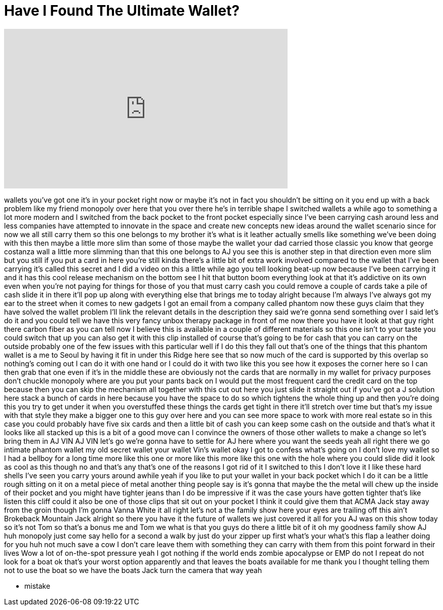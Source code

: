 = Have I Found The Ultimate Wallet?
:published_at: 2017-03-08
:hp-alt-title: Have I Found The Ultimate Wallet?
:hp-image: https://i.ytimg.com/vi/lWYX8CACBWc/maxresdefault.jpg


++++
<iframe width="560" height="315" src="https://www.youtube.com/embed/lWYX8CACBWc?rel=0" frameborder="0" allow="autoplay; encrypted-media" allowfullscreen></iframe>
++++

wallets you've got one it's in your
pocket right now or maybe it's not in
fact you shouldn't be sitting on it you
end up with a back problem like my
friend monopoly over here that you over
there he's in terrible shape
I switched wallets a while ago to
something a lot more modern and I
switched from the back pocket to the
front pocket especially since I've been
carrying cash around less and less
companies have attempted to innovate in
the space and create new concepts new
ideas around the wallet scenario since
for now we all still carry them so this
one belongs to my brother it's what is
it leather actually smells like
something we've been doing with this
then maybe a little more slim than some
of those maybe the wallet your dad
carried those classic you know that
george costanza wall a little more
slimming than that this one belongs to
AJ you see this is another step in that
direction even more slim but you still
if you put a card in here you're still
kinda there's a little bit of extra work
involved compared to the wallet that
I've been carrying it's called this
secret and I did a video on this a
little while ago you tell looking
beat-up now because I've been carrying
it and it has this cool release
mechanism on the bottom see I hit that
button boom everything look at that it's
addictive on its own even when you're
not paying for things for those of you
that must carry cash you could remove a
couple of cards take a pile of cash
slide it in there it'll pop up along
with everything else that brings me to
today alright because I'm always I've
always got my ear to the street when it
comes to new gadgets I got an email from
a company called phantom now these guys
claim that they have solved the wallet
problem I'll link the relevant details
in the description they said we're gonna
send something over I said let's do it
and you could tell we have this very
fancy unbox therapy package in front of
me now there you have it look at that
guy right there
carbon fiber as you can tell now I
believe this is available in a couple of
different materials so this one isn't to
your taste you could switch that up you
can also get it with this clip installed
of course that's going to be for cash
that you can carry on the outside
probably one of the few issues with this
particular well if I do this they fall
out that's one of the things that this
phantom wallet is a me
to Seoul by having it fit in under this
Ridge here see that
so now much of the card is supported by
this overlap so nothing's coming out I
can do it with one hand or I could do it
with two like this you see how it
exposes the corner here so I can then
grab that one even if it's in the middle
these are obviously not the cards that
are normally in my wallet for privacy
purposes don't chuckle monopoly where
are you put your pants back on I would
put the most frequent card the credit
card on the top because then you can
skip the mechanism all together with
this cut out here you just slide it
straight out if you've got a J solution
here stack a bunch of cards in here
because you have the space to do so
which tightens the whole thing up and
then you're doing this you try to get
under it when you overstuffed these
things the cards get tight in there
it'll stretch over time but that's my
issue with that style they make a bigger
one to this guy over here and you can
see more space to work with more real
estate so in this case you could
probably have five six cards and then a
little bit of cash you can keep some
cash on the outside and that's what it
looks like all stacked up this is a bit
of a good move can I convince the owners
of those other wallets to make a change
so let's bring them in AJ VIN AJ VIN
let's go we're gonna have to settle for
AJ here where you want the seeds yeah
all right there we go intimate phantom
wallet my old secret wallet your wallet
Vin's wallet okay I got to confess
what's going on I don't love my wallet
so I had a bellboy for a long time more
like this one or more like this more
like this one with the hole where you
could slide did it look as cool as this
though no and that's any that's one of
the reasons I got rid of it I switched
to this I don't love it
I like these hard shells I've seen you
carry yours around awhile yeah if you
like to put your wallet in your back
pocket which I do it can be a little
rough sitting on it on a metal piece of
metal another thing people say is it's
gonna that maybe the the metal will chew
up the inside of their pocket and you
might have tighter jeans than I do
be impressive if it was the case yours
have gotten tighter that's like listen
this cliff could it also be one of those
clips that sit out on your pocket I
think it could give them that ACMA Jack
stay away from the groin though I'm
gonna Vanna White it all right let's not
a the family show here
your eyes are trailing off this ain't
Brokeback Mountain Jack alright so there
you have it the future of wallets we
just covered it all for you AJ was on
this show today
so it's not Tom so that's a bonus me and
Tom we what is that you guys do there a
little bit of it oh my goodness family
show AJ huh monopoly just come say hello
for a second a walk by just do your
zipper up first what's your what's this
flap a leather doing for you huh
not much save a cow I don't care
leave them with something they can carry
with them from this point forward in
their lives Wow a lot of on-the-spot
pressure yeah I got nothing if the world
ends zombie apocalypse or EMP do not I
repeat do not look for a boat ok that's
your worst option apparently and that
leaves the boats available for me thank
you I thought telling them not to use
the boat so we have the boats Jack turn
the camera that way yeah
[Laughter]
- mistake